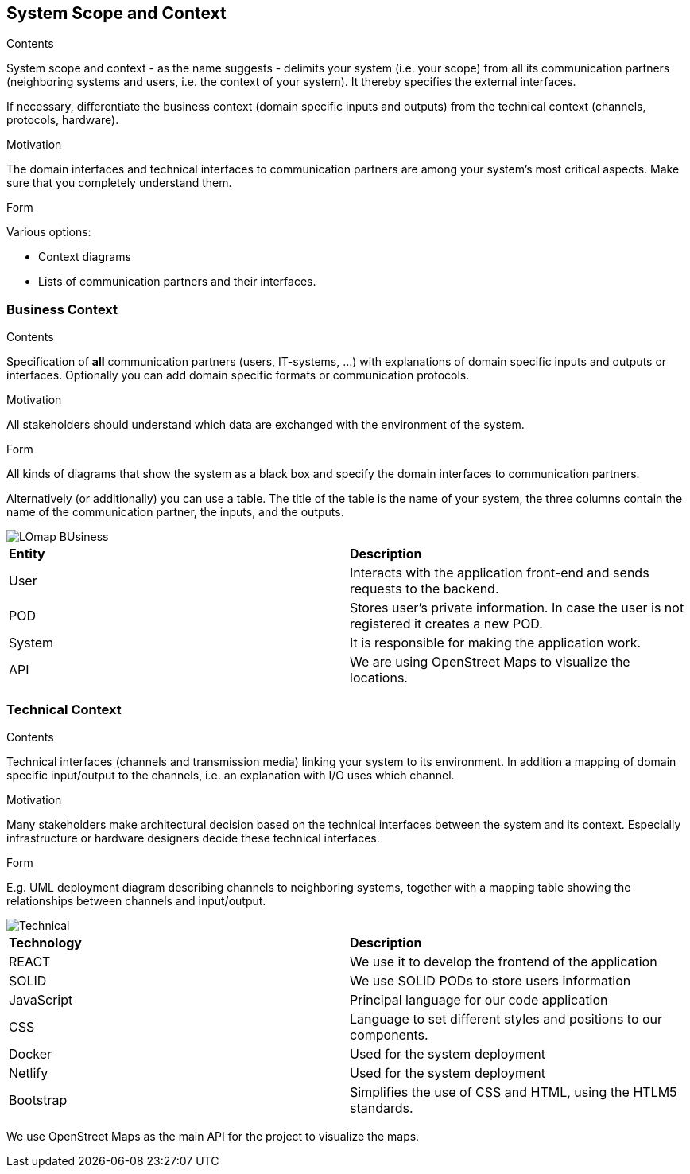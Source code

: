 [[section-system-scope-and-context]]
== System Scope and Context


[role="arc42help"]
****
.Contents
System scope and context - as the name suggests - delimits your system (i.e. your scope) from all its communication partners
(neighboring systems and users, i.e. the context of your system). It thereby specifies the external interfaces.

If necessary, differentiate the business context (domain specific inputs and outputs) from the technical context (channels, protocols, hardware).

.Motivation
The domain interfaces and technical interfaces to communication partners are among your system's most critical aspects. Make sure that you completely understand them.

.Form
Various options:

* Context diagrams
* Lists of communication partners and their interfaces.
****


=== Business Context

[role="arc42help"]
****
.Contents
Specification of *all* communication partners (users, IT-systems, ...) with explanations of domain specific inputs and outputs or interfaces.
Optionally you can add domain specific formats or communication protocols.

.Motivation
All stakeholders should understand which data are exchanged with the environment of the system.

.Form
All kinds of diagrams that show the system as a black box and specify the domain interfaces to communication partners.

Alternatively (or additionally) you can use a table.
The title of the table is the name of your system, the three columns contain the name of the communication partner, the inputs, and the outputs.
****
image::LOmap_BUsiness.png[] 

|=======================
|*Entity*|*Description*
|User| Interacts with the application front-end and sends requests to the backend.
|POD| Stores user's private information. In case the user is not registered it creates a new POD.
|System| It is responsible for making the application work. 
|API| We are using OpenStreet Maps to visualize the locations.
|=======================

=== Technical Context

[role="arc42help"]
****
.Contents
Technical interfaces (channels and transmission media) linking your system to its environment. In addition a mapping of domain specific input/output to the channels, i.e. an explanation with I/O uses which channel.

.Motivation
Many stakeholders make architectural decision based on the technical interfaces between the system and its context. Especially infrastructure or hardware designers decide these technical interfaces.

.Form
E.g. UML deployment diagram describing channels to neighboring systems,
together with a mapping table showing the relationships between channels and input/output.

****

image::Technical.png[] 

|=======================
|*Technology*|*Description*
|REACT| We use it to develop the frontend of the application
|SOLID| We use SOLID PODs to store users information 
|JavaScript| Principal language for our code application
|CSS| Language to set different styles and positions to our components.
|Docker| Used for the system deployment
|Netlify| Used for the system deployment
|Bootstrap| Simplifies the use of CSS and HTML, using the HTLM5 standards.
|=======================

We use OpenStreet Maps as the main API for the project to visualize the maps.
